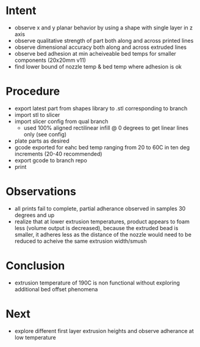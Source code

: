 
* Intent
- observe x and y planar behavior by using a shape with single layer in z axis
- observe qualitative strength of part both along and across printed lines
- observe dimensional accuracy both along and across extruded lines
- observe bed adhesion at min acheiveable bed temps for smaller components (20x20mm v11)
- find lower bound of nozzle temp & bed temp where adhesion is ok

* Procedure
- export latest part from shapes library to .stl corresponding to branch
- import stl to slicer
- import slicer config from qual branch
  - used 100% aligned rectilinear infill @ 0 degrees to get linear lines only (see config)
- plate parts as desired
- gcode exported for eahc bed temp ranging from 20 to 60C in ten deg increments (20-40 recommended)
- export gcode to branch repo
- print

* Observations
- all prints fail to complete, partial adherance observed in samples 30 degrees and up
- realize that at lower extrusion temperatures, product appears to foam less (volume output is decreased), because the extruded bead is smaller, it adheres less as the distance of the nozzle would need to be reduced to acheive the same extrusion width/smush
  
* Conclusion
- extrusion temperature of 190C is non functional without exploring additional bed offset phenomena

* Next
- explore different first layer extrusion heights and observe adherance at low temperature

